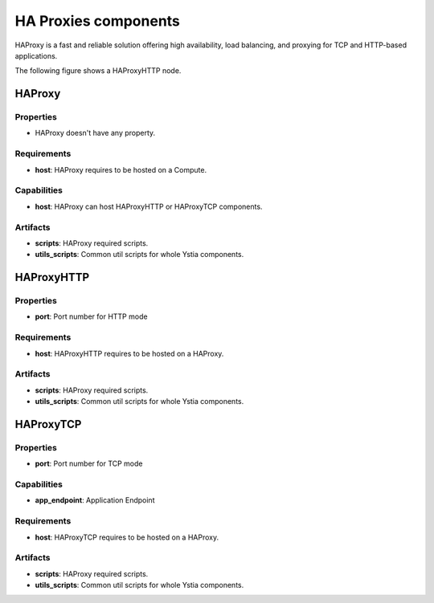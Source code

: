 .. _haproxy_section:

*********************
HA Proxies components
*********************

HAProxy is a fast and reliable solution offering high availability, load balancing, and proxying for TCP and HTTP-based applications.

The following figure shows a HAProxyHTTP node.

.. image:: docs/images/haproxyhttp_component.png
    :scale: 80
    :align: center


HAProxy
-------

Properties
^^^^^^^^^^

- HAProxy doesn't have any property.


Requirements
^^^^^^^^^^^^

- **host**: HAProxy requires to be hosted on a Compute.


Capabilities
^^^^^^^^^^^^

- **host**: HAProxy can host HAProxyHTTP or HAProxyTCP components.


Artifacts
^^^^^^^^^

- **scripts**:  HAProxy required scripts.

- **utils_scripts**: Common util scripts for whole Ystia components.


HAProxyHTTP
-----------

Properties
^^^^^^^^^^

- **port**: Port number for HTTP mode


Requirements
^^^^^^^^^^^^

- **host**: HAProxyHTTP requires to be hosted on a HAProxy.


Artifacts
^^^^^^^^^

- **scripts**:  HAProxy required scripts.

- **utils_scripts**: Common util scripts for whole Ystia components.


HAProxyTCP
----------

Properties
^^^^^^^^^^

- **port**: Port number for TCP mode

Capabilities
^^^^^^^^^^^^

- **app_endpoint**: Application Endpoint

Requirements
^^^^^^^^^^^^

- **host**: HAProxyTCP requires to be hosted on a HAProxy.


Artifacts
^^^^^^^^^

- **scripts**:  HAProxy required scripts.

- **utils_scripts**: Common util scripts for whole Ystia components.


